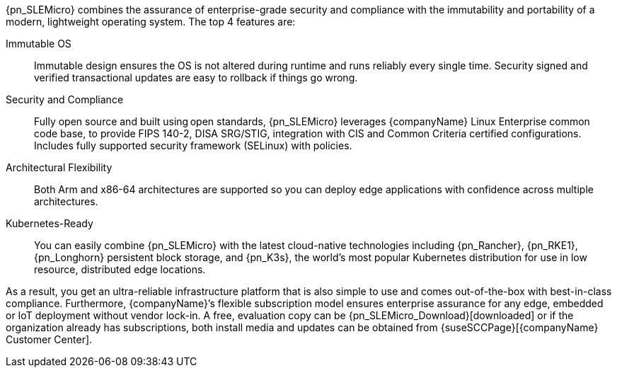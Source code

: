 
{pn_SLEMicro} combines the assurance of enterprise-grade security and compliance with the immutability and portability of a modern, lightweight operating system. The top 4 features are:

Immutable OS::
Immutable design ensures the OS is not altered during runtime and runs reliably every single time. Security signed and verified transactional updates are easy to rollback if things go wrong.

Security and Compliance::
Fully open source and built using open standards, {pn_SLEMicro} leverages {companyName} Linux Enterprise common code base, to provide FIPS 140-2, DISA SRG/STIG, integration with CIS and Common Criteria certified configurations. Includes fully supported security framework (SELinux) with policies.

Architectural Flexibility::
Both Arm and x86-64 architectures are supported so you can deploy edge applications with confidence across multiple architectures.

Kubernetes-Ready::
You can easily combine {pn_SLEMicro} with the latest cloud-native technologies including {pn_Rancher}, {pn_RKE1}, {pn_Longhorn} persistent block storage, and {pn_K3s}, the world’s most popular Kubernetes distribution for use in low resource, distributed edge locations.

As a result, you get an ultra-reliable infrastructure platform that is also simple to use and comes out-of-the-box with best-in-class compliance. Furthermore, {companyName}’s flexible subscription model ensures enterprise assurance for any edge, embedded or IoT deployment without vendor lock-in. A free, evaluation copy can be {pn_SLEMicro_Download}[downloaded] or if the organization already has subscriptions, both install media and updates can be obtained from {suseSCCPage}[{companyName} Customer Center].

